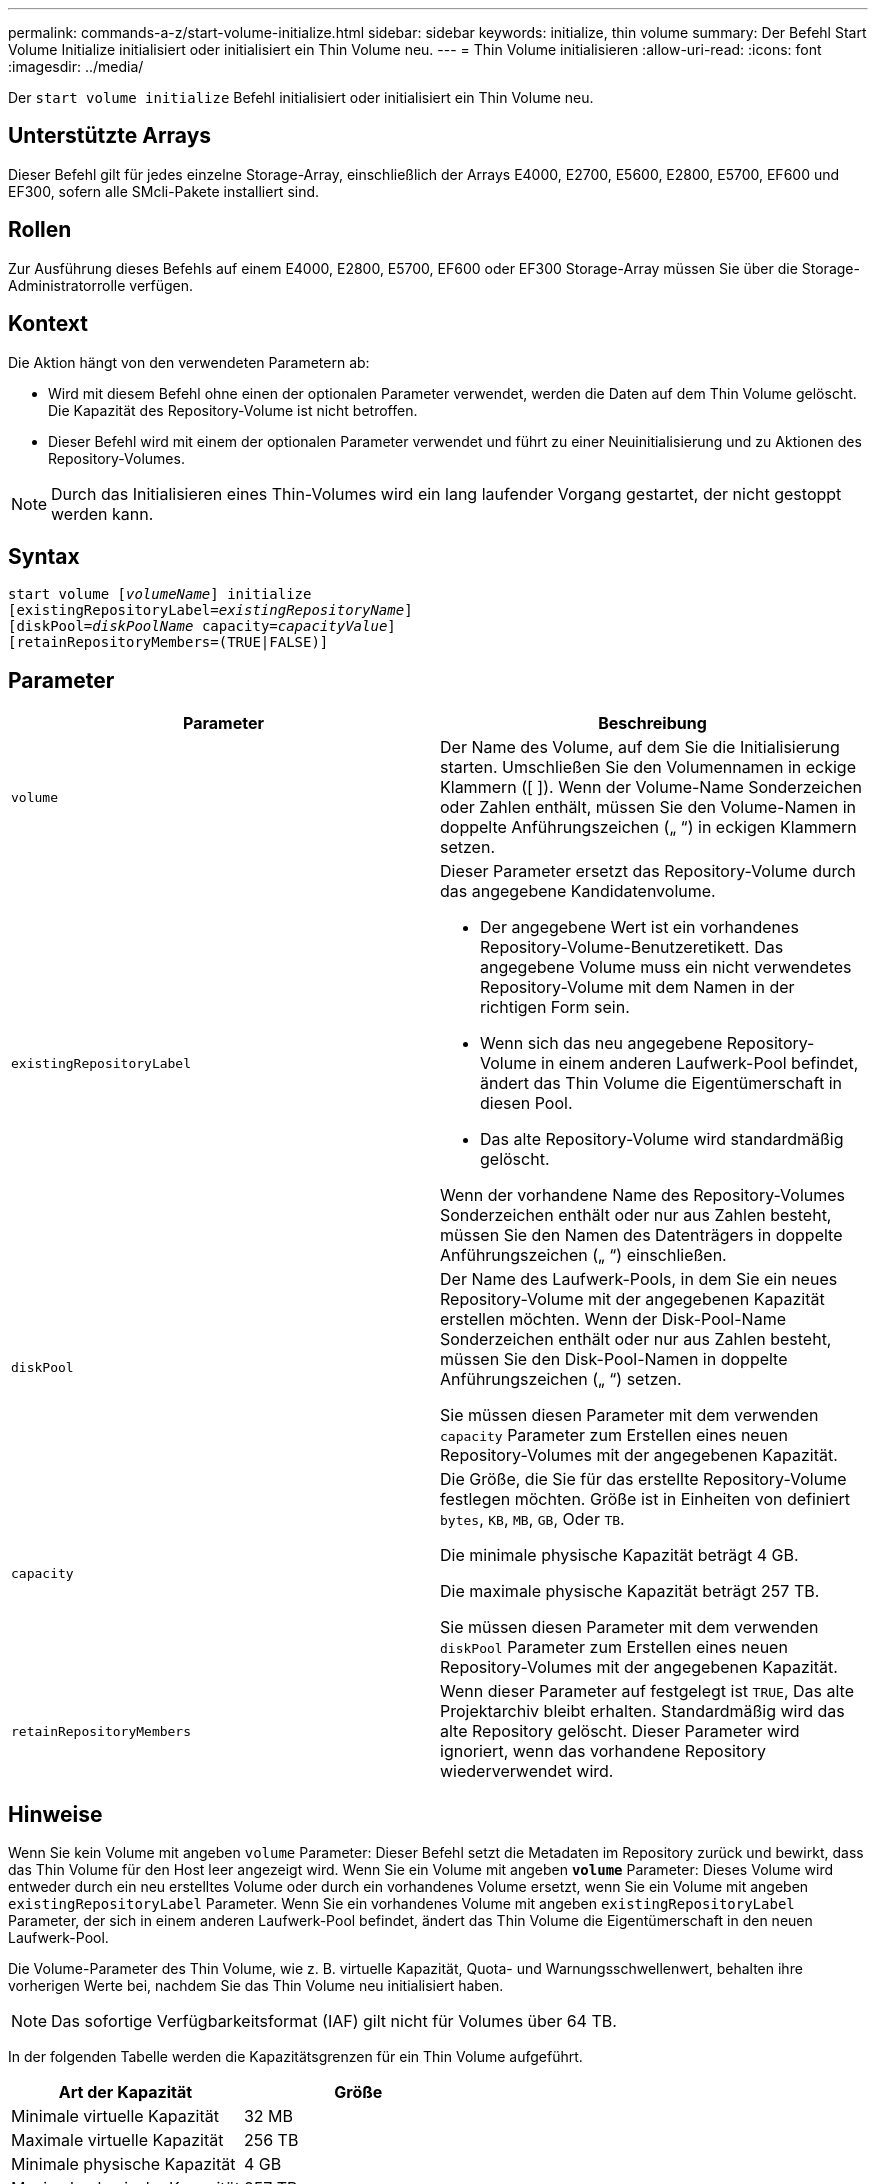 ---
permalink: commands-a-z/start-volume-initialize.html 
sidebar: sidebar 
keywords: initialize, thin volume 
summary: Der Befehl Start Volume Initialize initialisiert oder initialisiert ein Thin Volume neu. 
---
= Thin Volume initialisieren
:allow-uri-read: 
:icons: font
:imagesdir: ../media/


[role="lead"]
Der `start volume initialize` Befehl initialisiert oder initialisiert ein Thin Volume neu.



== Unterstützte Arrays

Dieser Befehl gilt für jedes einzelne Storage-Array, einschließlich der Arrays E4000, E2700, E5600, E2800, E5700, EF600 und EF300, sofern alle SMcli-Pakete installiert sind.



== Rollen

Zur Ausführung dieses Befehls auf einem E4000, E2800, E5700, EF600 oder EF300 Storage-Array müssen Sie über die Storage-Administratorrolle verfügen.



== Kontext

Die Aktion hängt von den verwendeten Parametern ab:

* Wird mit diesem Befehl ohne einen der optionalen Parameter verwendet, werden die Daten auf dem Thin Volume gelöscht. Die Kapazität des Repository-Volume ist nicht betroffen.
* Dieser Befehl wird mit einem der optionalen Parameter verwendet und führt zu einer Neuinitialisierung und zu Aktionen des Repository-Volumes.


[NOTE]
====
Durch das Initialisieren eines Thin-Volumes wird ein lang laufender Vorgang gestartet, der nicht gestoppt werden kann.

====


== Syntax

[source, cli, subs="+macros"]
----
pass:quotes[start volume [_volumeName_]] initialize
pass:quotes[[existingRepositoryLabel=_existingRepositoryName_]]
pass:quotes[[diskPool=_diskPoolName_ capacity=_capacityValue_]]
[retainRepositoryMembers=(TRUE|FALSE)]
----


== Parameter

[cols="2*"]
|===
| Parameter | Beschreibung 


 a| 
`volume`
 a| 
Der Name des Volume, auf dem Sie die Initialisierung starten. Umschließen Sie den Volumennamen in eckige Klammern ([ ]). Wenn der Volume-Name Sonderzeichen oder Zahlen enthält, müssen Sie den Volume-Namen in doppelte Anführungszeichen („ “) in eckigen Klammern setzen.



 a| 
`existingRepositoryLabel`
 a| 
Dieser Parameter ersetzt das Repository-Volume durch das angegebene Kandidatenvolume.

* Der angegebene Wert ist ein vorhandenes Repository-Volume-Benutzeretikett. Das angegebene Volume muss ein nicht verwendetes Repository-Volume mit dem Namen in der richtigen Form sein.
* Wenn sich das neu angegebene Repository-Volume in einem anderen Laufwerk-Pool befindet, ändert das Thin Volume die Eigentümerschaft in diesen Pool.
* Das alte Repository-Volume wird standardmäßig gelöscht.


Wenn der vorhandene Name des Repository-Volumes Sonderzeichen enthält oder nur aus Zahlen besteht, müssen Sie den Namen des Datenträgers in doppelte Anführungszeichen („ “) einschließen.



 a| 
`diskPool`
 a| 
Der Name des Laufwerk-Pools, in dem Sie ein neues Repository-Volume mit der angegebenen Kapazität erstellen möchten. Wenn der Disk-Pool-Name Sonderzeichen enthält oder nur aus Zahlen besteht, müssen Sie den Disk-Pool-Namen in doppelte Anführungszeichen („ “) setzen.

Sie müssen diesen Parameter mit dem verwenden `capacity` Parameter zum Erstellen eines neuen Repository-Volumes mit der angegebenen Kapazität.



 a| 
`capacity`
 a| 
Die Größe, die Sie für das erstellte Repository-Volume festlegen möchten. Größe ist in Einheiten von definiert `bytes`, `KB`, `MB`, `GB`, Oder `TB`.

Die minimale physische Kapazität beträgt 4 GB.

Die maximale physische Kapazität beträgt 257 TB.

Sie müssen diesen Parameter mit dem verwenden `diskPool` Parameter zum Erstellen eines neuen Repository-Volumes mit der angegebenen Kapazität.



 a| 
`retainRepositoryMembers`
 a| 
Wenn dieser Parameter auf festgelegt ist `TRUE`, Das alte Projektarchiv bleibt erhalten. Standardmäßig wird das alte Repository gelöscht. Dieser Parameter wird ignoriert, wenn das vorhandene Repository wiederverwendet wird.

|===


== Hinweise

Wenn Sie kein Volume mit angeben `volume` Parameter: Dieser Befehl setzt die Metadaten im Repository zurück und bewirkt, dass das Thin Volume für den Host leer angezeigt wird. Wenn Sie ein Volume mit angeben `*volume*` Parameter: Dieses Volume wird entweder durch ein neu erstelltes Volume oder durch ein vorhandenes Volume ersetzt, wenn Sie ein Volume mit angeben `existingRepositoryLabel` Parameter. Wenn Sie ein vorhandenes Volume mit angeben `existingRepositoryLabel` Parameter, der sich in einem anderen Laufwerk-Pool befindet, ändert das Thin Volume die Eigentümerschaft in den neuen Laufwerk-Pool.

Die Volume-Parameter des Thin Volume, wie z. B. virtuelle Kapazität, Quota- und Warnungsschwellenwert, behalten ihre vorherigen Werte bei, nachdem Sie das Thin Volume neu initialisiert haben.

[NOTE]
====
Das sofortige Verfügbarkeitsformat (IAF) gilt nicht für Volumes über 64 TB.

====
In der folgenden Tabelle werden die Kapazitätsgrenzen für ein Thin Volume aufgeführt.

[cols="2*"]
|===
| Art der Kapazität | Größe 


 a| 
Minimale virtuelle Kapazität
 a| 
32 MB



 a| 
Maximale virtuelle Kapazität
 a| 
256 TB



 a| 
Minimale physische Kapazität
 a| 
4 GB



 a| 
Maximale physische Kapazität
 a| 
257 TB

|===
Thin Volumes unterstützen alle Operationen der Standard-Volumes mit folgenden Ausnahmen:

* Sie können die Segmentgröße eines Thin-Volumes nicht ändern.
* Sie können die vorlesende Redundanzprüfung für ein Thin Volume nicht aktivieren.
* Sie können kein Thin Volume als Zielvolume in einer Volume-Kopie verwenden.
* Bei einem synchronen Spiegeln kann kein Thin Volume verwendet werden.


Wenn Sie ein Thin Volume zu einem Standard-Volume ändern möchten, erstellen Sie mithilfe des Vorgangs Volume Copy eine Kopie des Thin Volume. Das Ziel einer Volume-Kopie ist immer ein Standard-Volume.



== Minimale Firmware-Stufe

7.83

8.30 erhöht die maximale Kapazität eines Thin Volumes auf 256 TB.

